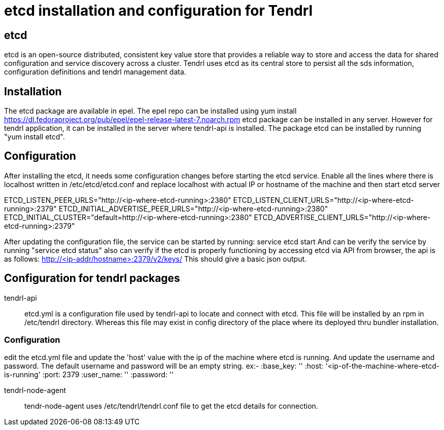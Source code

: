 // vim: tw=79
= etcd installation and configuration for Tendrl

== etcd
etcd is an open-source distributed, consistent key value store that provides a
reliable way to store and access the data for shared configuration and service
discovery across a cluster. Tendrl uses etcd as its central store to persist
all the sds information, configuration definitions and tendrl management data.

== Installation
The etcd package are available in epel. The epel repo can be installed using
yum install https://dl.fedoraproject.org/pub/epel/epel-release-latest-7.noarch.rpm
etcd package can be installed in any server. However for tendrl application,
it can be installed in the server where tendrl-api is installed. The package
etcd can be installed by running "yum install etcd".

== Configuration
After installing the etcd, it needs some configuration changes before starting
the etcd service.
Enable all the lines where there is localhost written in /etc/etcd/etcd.conf
and replace localhost with actual IP or hostname of the machine and then start
etcd server

ETCD_LISTEN_PEER_URLS="http://<ip-where-etcd-running>:2380"
ETCD_LISTEN_CLIENT_URLS="http://<ip-where-etcd-running>:2379"
ETCD_INITIAL_ADVERTISE_PEER_URLS="http://<ip-where-etcd-running>:2380"
ETCD_INITIAL_CLUSTER="default=http://<ip-where-etcd-running>:2380"
ETCD_ADVERTISE_CLIENT_URLS="http://<ip-where-etcd-running>:2379"

After updating the configuration file, the service can be started by running:
service etcd start
And can be verify the service by running "service etcd status"
also can verify if the etcd is properly functioning by accessing etcd via API
from browser, the api is as follows: http://<ip-addr/hostname>:2379/v2/keys/
This should give a basic json output.

== Configuration for tendrl packages
tendrl-api::
etcd.yml is a configuration file used by tendrl-api to locate and connect
with etcd. This file will be installed by an rpm in /etc/tendrl directory.
Whereas this file may exist in config directory of the place where its
deployed thru bundler installation.

=== Configuration
edit the etcd.yml file and update the 'host' value with the ip of the
machine where etcd is running. And update the username and password.
The default username and password will be an empty string.
ex:-
  :base_key: ''
  :host: '<ip-of-the-machine-where-etcd-is-running'
  :port: 2379
  :user_name: ''
  :password: ''

tendrl-node-agent::
tendr-node-agent uses /etc/tendrl/tendrl.conf file to get the etcd details
for connection.
